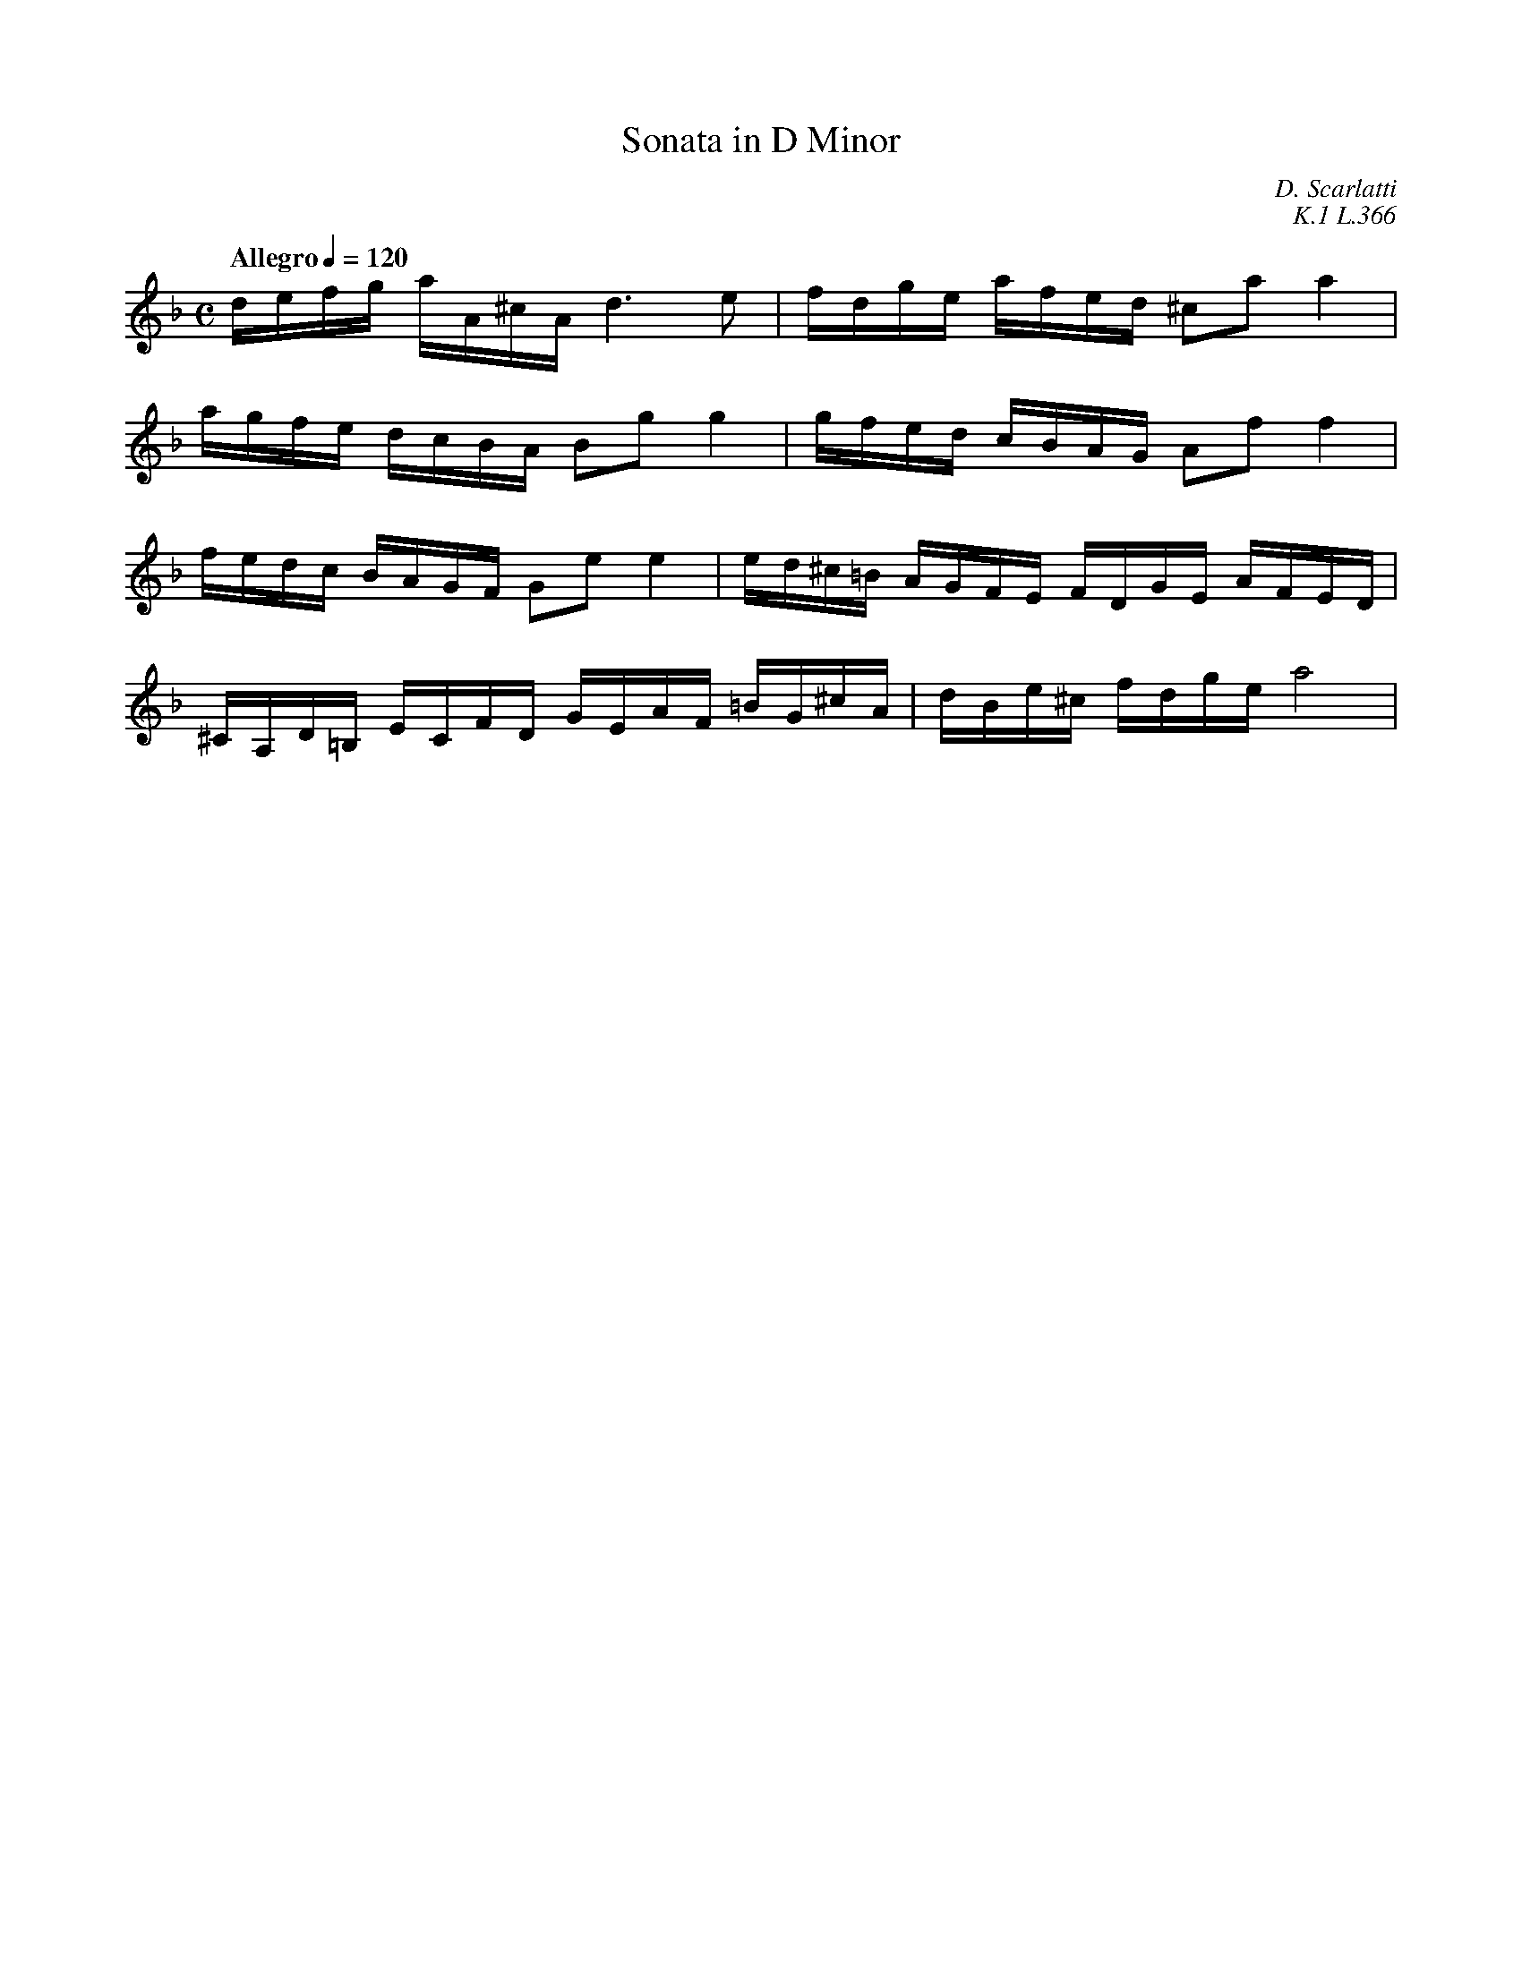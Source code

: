 X:1
T:Sonata in D Minor
C:D. Scarlatti
C:K.1 L.366
Z:Violet M.
K:Dm
M:C
Q:"Allegro" 1/4=120
L:1/16
V:1
defg aA^cA d6 e2 | fdge afed ^c2a2 a4 | 
agfe dcBA B2g2 g4 | gfed cBAG A2f2 f4 | 
fedc BAGF G2e2 e4 | ed^c=B AGFE FDGE AFED |
^CA,D=B, ECFD GEAF =BG^cA | dBe^c fdge a8 | 

